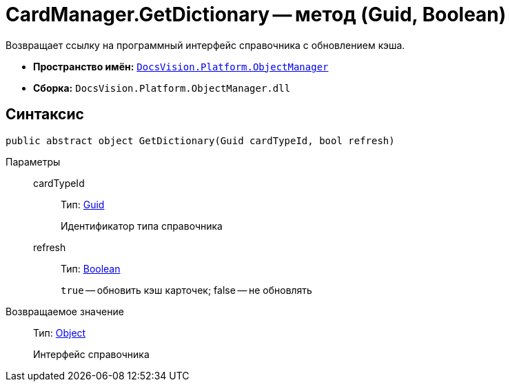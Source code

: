 = CardManager.GetDictionary -- метод (Guid, Boolean)

Возвращает ссылку на программный интерфейс справочника c обновлением кэша.

* *Пространство имён:* `xref:api/DocsVision/Platform/ObjectManager/ObjectManager_NS.adoc[DocsVision.Platform.ObjectManager]`
* *Сборка:* `DocsVision.Platform.ObjectManager.dll`

== Синтаксис

[source,csharp]
----
public abstract object GetDictionary(Guid cardTypeId, bool refresh)
----

Параметры::
cardTypeId:::
Тип: http://msdn.microsoft.com/ru-ru/library/system.guid.aspx[Guid]
+
Идентификатор типа справочника
refresh:::
Тип: http://msdn.microsoft.com/ru-ru/library/system.boolean.aspx[Boolean]
+
`true` -- обновить кэш карточек; false -- не обновлять

Возвращаемое значение::
Тип: http://msdn.microsoft.com/ru-ru/library/system.object.aspx[Object]
+
Интерфейс справочника
